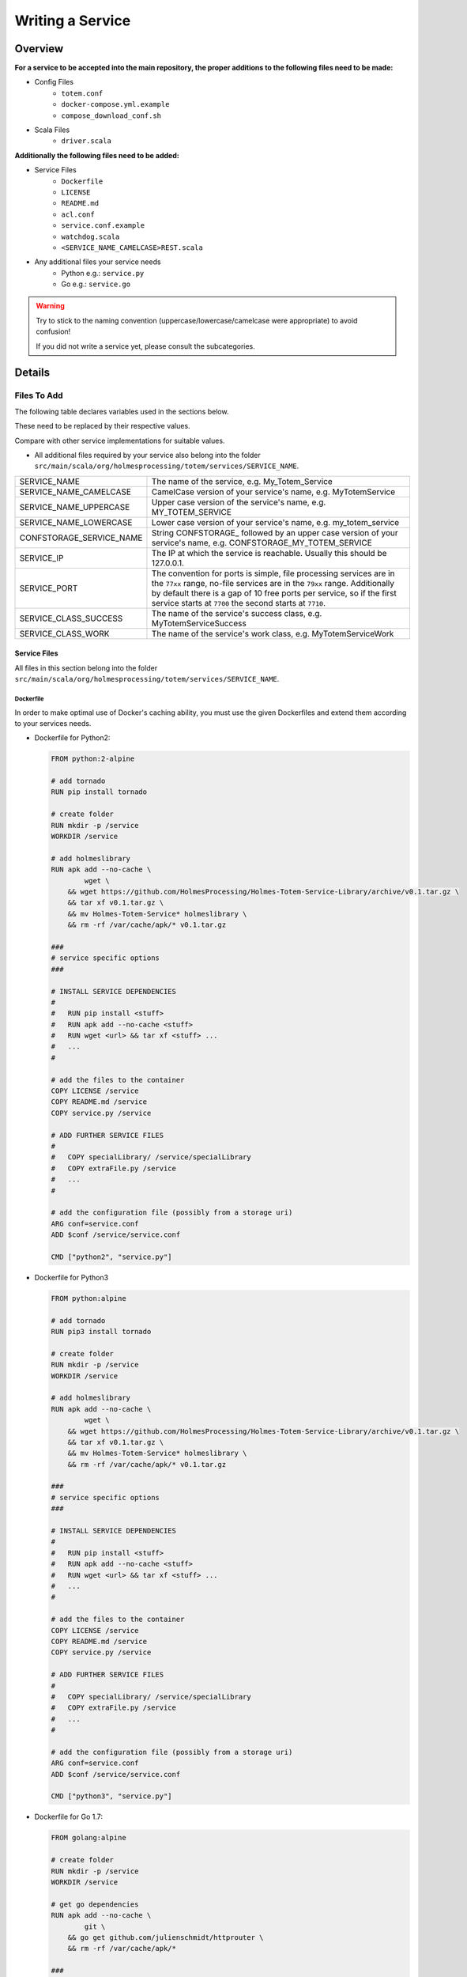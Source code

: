 ************************************
Writing a Service
************************************

.. role:: red
    :class: font-color-red


Overview
::::::::::::::::::::::::::::::::::::

**For a service to be accepted into the main repository, the proper additions to
the following files need to be made:**

- Config Files
    - ``totem.conf``
    - ``docker-compose.yml.example``
    - ``compose_download_conf.sh``
- Scala Files
    - ``driver.scala``

**Additionally the following files need to be added:**

- Service Files
    - ``Dockerfile``
    - ``LICENSE``
    - ``README.md``
    - ``acl.conf``
    - ``service.conf.example``
    - ``watchdog.scala``
    - ``<SERVICE_NAME_CAMELCASE>REST.scala``
- Any additional files your service needs
    - Python e.g.: ``service.py``
    - Go e.g.: ``service.go``

.. warning::

    Try to stick to the naming convention (uppercase/lowercase/camelcase were
    appropriate) to avoid confusion!

    If you did not write a service yet, please consult the subcategories.


Details
::::::::::::::::::::::::::::::::::::

Files To Add
==========================

| The following table declares variables used in the sections below.

These need to be replaced by their respective values.

Compare with other service implementations for suitable values.


- All additional files required by your service also belong into the folder
  ``src/main/scala/org/holmesprocessing/totem/services/SERVICE_NAME``.

+---------------------------+---------------------------------------------------+
| SERVICE_NAME              | The name of the service, e.g. My_Totem_Service    |
+---------------------------+---------------------------------------------------+
| SERVICE_NAME_CAMELCASE    | CamelCase version of your service's name,         |
|                           | e.g. MyTotemService                               |
+---------------------------+---------------------------------------------------+
| SERVICE_NAME_UPPERCASE    | Upper case version of the service's name,         |
|                           | e.g. MY_TOTEM_SERVICE                             |
+---------------------------+---------------------------------------------------+
| SERVICE_NAME_LOWERCASE    | Lower case version of your service's name,        |
|                           | e.g. my_totem_service                             |
+---------------------------+---------------------------------------------------+
| CONFSTORAGE_SERVICE_NAME  | String CONFSTORAGE\_ followed by an upper case    |
|                           | version of your service's name,                   |
|                           | e.g. CONFSTORAGE_MY_TOTEM_SERVICE                 |
+---------------------------+---------------------------------------------------+
| SERVICE_IP                | The IP at which the service is reachable.         |
|                           | Usually this should be 127.0.0.1.                 |
+---------------------------+---------------------------------------------------+
| SERVICE_PORT              | The convention for ports is simple, file          |
|                           | processing services are in the ``77xx`` range,    |
|                           | no-file services are in the ``79xx`` range.       |
|                           | Additionally by default there is a gap of 10 free |
|                           | ports per service, so if the first service starts |
|                           | at ``7700`` the second starts at ``7710``.        |
+---------------------------+---------------------------------------------------+
| SERVICE_CLASS_SUCCESS     | The name of the service's success class,          |
|                           | e.g. MyTotemServiceSuccess                        |
+---------------------------+---------------------------------------------------+
| SERVICE_CLASS_WORK        | The name of the service's work class,             |
|                           | e.g. MyTotemServiceWork                           |
+---------------------------+---------------------------------------------------+

Service Files
----------------------------

All files in this section belong into the folder
``src/main/scala/org/holmesprocessing/totem/services/SERVICE_NAME``.

Dockerfile
^^^^^^^^^^^^^^^^^^^

In order to make optimal use of Docker's caching ability, you must use the given
Dockerfiles and extend them according to your services needs.

- Dockerfile for Python2:

  .. code-block:: dockerfile

    FROM python:2-alpine

    # add tornado
    RUN pip install tornado

    # create folder
    RUN mkdir -p /service
    WORKDIR /service

    # add holmeslibrary
    RUN apk add --no-cache \
            wget \
        && wget https://github.com/HolmesProcessing/Holmes-Totem-Service-Library/archive/v0.1.tar.gz \
        && tar xf v0.1.tar.gz \
        && mv Holmes-Totem-Service* holmeslibrary \
        && rm -rf /var/cache/apk/* v0.1.tar.gz

    ###
    # service specific options
    ###

    # INSTALL SERVICE DEPENDENCIES
    #
    #   RUN pip install <stuff>
    #   RUN apk add --no-cache <stuff>
    #   RUN wget <url> && tar xf <stuff> ...
    #   ...
    #

    # add the files to the container
    COPY LICENSE /service
    COPY README.md /service
    COPY service.py /service

    # ADD FURTHER SERVICE FILES
    #
    #   COPY specialLibrary/ /service/specialLibrary
    #   COPY extraFile.py /service
    #   ...
    #

    # add the configuration file (possibly from a storage uri)
    ARG conf=service.conf
    ADD $conf /service/service.conf

    CMD ["python2", "service.py"]


- Dockerfile for Python3

  .. code-block:: dockerfile

    FROM python:alpine

    # add tornado
    RUN pip3 install tornado

    # create folder
    RUN mkdir -p /service
    WORKDIR /service

    # add holmeslibrary
    RUN apk add --no-cache \
            wget \
        && wget https://github.com/HolmesProcessing/Holmes-Totem-Service-Library/archive/v0.1.tar.gz \
        && tar xf v0.1.tar.gz \
        && mv Holmes-Totem-Service* holmeslibrary \
        && rm -rf /var/cache/apk/* v0.1.tar.gz

    ###
    # service specific options
    ###

    # INSTALL SERVICE DEPENDENCIES
    #
    #   RUN pip install <stuff>
    #   RUN apk add --no-cache <stuff>
    #   RUN wget <url> && tar xf <stuff> ...
    #   ...
    #

    # add the files to the container
    COPY LICENSE /service
    COPY README.md /service
    COPY service.py /service

    # ADD FURTHER SERVICE FILES
    #
    #   COPY specialLibrary/ /service/specialLibrary
    #   COPY extraFile.py /service
    #   ...
    #

    # add the configuration file (possibly from a storage uri)
    ARG conf=service.conf
    ADD $conf /service/service.conf

    CMD ["python3", "service.py"]


- Dockerfile for Go 1.7:

  .. code-block:: dockerfile

    FROM golang:alpine

    # create folder
    RUN mkdir -p /service
    WORKDIR /service

    # get go dependencies
    RUN apk add --no-cache \
            git \
        && go get github.com/julienschmidt/httprouter \
        && rm -rf /var/cache/apk/*

    ###
    # passivetotal specific options
    ###

    # INSTALL SERVICE DEPENDENCIES
    #
    #   RUN go get <stuff>
    #   RUN apk add --no-cache <stuff>
    #   RUN wget <url> && tar xf <stuff> ...
    #   ...
    #

    # create directory to hold sources for compilation
    RUN mkdir -p src/SERVICE_NAME_LOWERCASE

    # add files to the container
    # sources files to to GOPATH instead of /service for compilation
    COPY LICENSE /service
    COPY README.md /service
    COPY service.go /service

    # ADD FURTHER SERVICE FILES
    #
    #   COPY specialLibrary/ /service/specialLibrary
    #   COPY extraFile.go /service
    #   ...
    #

    # add the configuration file (possibly from a storage uri)
    ARG conf=service.conf
    ADD $conf /service/service.conf

    # build service
    RUN go build -o service.run *.go

    # clean up git
    # clean up behind the service build
    # clean up golang it is not necessary anymore
    RUN apk del --purge \
            git \
        && rm -rf /var/cache/apk/* \
        && rm -rf $GOPATH \
        && rm -rf /usr/local/go

    CMD ["./service.run"]


  .. warning::

    If you require a more complex namespacing in your service's code, check out
    the Passivetotal service's
    `Dockerfile <https://github.com/HolmesProcessing/Holmes-Totem/blob/master/src/main/scala/org/holmesprocessing/totem/services/passivetotal/Dockerfile>`_


LICENSE
^^^^^^^^^^^^^^^^^

- The license under which the service is distributed.

README.md
^^^^^^^^^^^^^^^^^

- An appropriate readme file for your service (also displayed if the service's
  info url is looked up)

  Example::

    # Passivetotal service for Holmes-Totem

    ## Description

    A simple service to check PassiveTotal for additional enrichment data.
    If you do not have an API key, visit http://www.passivetotal.org to get one.

    ## Usage

    Build and start the docker container using the included Dockerfile.

    Upon building the Dockerfile downloads a list of TLDs from iana.org.
    To update this list of TLDs, the image needs to be built again.

    The service accepts domain names, ip addresses and emails as request objects.
    These have to be supplied as a parameter after the request URL.
    (If the analysisURL parameter is set to /passivetotal, then a request for the
    domain www.passivetotal.org would look like this: /passivetotal/www.passivetotal.org)

    The service performs some checks to determine the type of the input object.
    If a passed domain name contains an invalid TLD, it is invalid and rejected.
    If a passed email address contains an invalid domain, it is rejected.
    If a passed IP is in a reserved range, it is rejected. (ietf rfcs 6890, 4291)

    Only if a request object is determined valid, it is sent to selected passivetotal
    api endpoints. The maximum of simultaneous requests is 9.
    If an error is encountered in any of the api queries, the request fails and returns
    an appropriate error code. Check the local logs for detailed information.
    If the query succeeds, a json struct containing all 9 api end points is returned.
    Those endpoints that were not queried are set to null.


acl.conf
^^^^^^^^^^^^^^^^^^

- Currently empty


service.conf.example
^^^^^^^^^^^^^^^^^^^^^^^^

- JSON file containing service settings like internal port (default must be
  8080), but also service specific settings like maybe output limits or
  parsing limits.

  Example:

  .. code-block:: json

    {
        "port": 8080,
        "max-output-lines": 10000
    }


watchdog.scala
^^^^^^^^^^^^^^^^^^^^

- Currently empty


YourServiceREST.scala
^^^^^^^^^^^^^^^^^^^^^^^^

.. note::
    
    For most services ``YourServiceREST.scala`` can be copy & pasted and the
    names adjusted.

Now that Totem knows about your service and where to find it, we need to tell it
how to communicate with the service. This is done in a separate file, that
defines 3 (or more) classes and one object: 

.. code-block:: scala
    
    case class YourServiceWork
    case class YourServiceSuccess
    case class YourServiceFailure
    object YourServiceREST

Full working example:

.. code-block:: scala
    
    package org.holmesprocessing.totem.services.yourservice

    import dispatch.Defaults._
    import dispatch.{url, _}
    import org.json4s.JsonAST.{JString, JValue}
    import org.holmesprocessing.totem.types.{TaskedWork, WorkFailure, WorkResult, WorkSuccess}
    import collection.mutable


    case class yourserviceWork(key: Long, filename: String, TimeoutMillis: Int, WorkType: String, Worker: String, Arguments: List[String]) extends TaskedWork {
      def doWork()(implicit myHttp: dispatch.Http): Future[WorkResult] = {

        val uri = yourserviceREST.constructURL(Worker, filename, Arguments)
        val requestResult = myHttp(url(uri) OK as.String)
          .either
          .map({
          case Right(content) =>
            yourserviceSuccess(true, JString(content), Arguments)

          case Left(StatusCode(404)) =>
            yourserviceFailure(false, JString("Not found (File already deleted?)"), Arguments)

          case Left(StatusCode(500)) =>
            yourserviceFailure(false, JString("Objdump service failed, check local logs"), Arguments) //would be ideal to print response body here

          case Left(StatusCode(code)) =>
            yourserviceFailure(false, JString("Some other code: " + code.toString), Arguments)

          case Left(something) =>
            yourserviceFailure(false, JString("wildcard failure: " + something.toString), Arguments)
        })
        requestResult
      }
    }


    case class yourserviceSuccess(status: Boolean, data: JValue, Arguments: List[String], routingKey: String = "yourservice.result.static.totem", WorkType: String = "YOURSERVICE") extends WorkSuccess
    case class yourserviceFailure(status: Boolean, data: JValue, Arguments: List[String], routingKey: String = "", WorkType: String = "YOURSERVICE") extends WorkFailure


    object yourserviceREST {
      def constructURL(root: String, filename: String, arguments: List[String]): String = {
        arguments.foldLeft(new mutable.StringBuilder(root+filename))({
          (acc, e) => acc.append(e)}).toString()
      }
    }




**Explanation**

The ``YourServiceWork`` class initiates the request with your service, creating
the final ``uri`` via the ``YourServiceREST`` object.

The request result is gathered and depending on what the returned HTTP status
code was, a specific class (``YourServiceSuccess`` or ``YourServiceFailure``)
is instantiated with the result as parameter and returned.

.. warning::
    
    The 2 generic cases at the end of the map should be there in any case to
    avoid exceptions.

The ``YourServiceSuccess`` and ``YourServiceFailure`` classes should be self
explanatory. They extend the default interfaces for success and failure and are
very convenient for mapping cases as done in ``driver.scala``, for example.

``YourServiceREST`` object should be self explanatory as well, it defines how the
request address for your service gets constructed from the supplied parameters.




Service-logic file
^^^^^^^^^^^^^^^^^^^^^^^^

This is the file that make the Service act like a webserver. The service can be accessible from 2 endpoints.

+----------------+-----------------------------------+
| Endpoint       | Operation                         |
+================+===================================+
| /              | Provide information about the     |
|                | service                           |
+----------------+-----------------------------------+
| /analyze?obj=? | Perform tasking and return results|
+----------------+-----------------------------------+

Endpoint - '/'
""""""""""""""""""""""
You can use this page to view the information about the Service. Basically this page should state every aspect of Service the you are creating.

The INFO page should contain

1. Author name.
2. Service name and version. ( or any metadata about the service. )
3. Brief Description about the Service.
4. Licence
5. General information about how to use the Service and expected JSON output.

**Info-output Generation in Go**
  .. code-block:: Go

    func info_output(f_response http.ResponseWriter, r *http.Request, ps httprouter.Params) {
        fmt.Fprintf(f_response, `<p>%s - %s</p>
            <hr>
            <p>%s</p>
            <hr>
            <p>%s</p>
            `,
            metadata.Name,
            metadata.Version,
            metadata.Description,
            metadata.License)
    }

**Info-Output Generation in Python**
  .. code-block:: python

    class InfoHandler(tornado.web.RequestHandler):
            # Emits a string which describes the purpose of the analytics
            def get(self):
                info = """
      <p>{name:s} - {version:s}</p>
      <hr>
      <p>{description:s}</p>
      <hr>
      <p>{license:s}</p>
      <hr>
      <p>{copyright:s}</p>
                """.strip().format(
                    name        = name,
                    version     = version,
                    description = description,
                    license     = license,
                    copyright   = copyright
                )
                self.write(info)
        return InfoHandler


Endpoint '/analyze?obj='
"""""""""""""""""""""""""""
In this Endpoint you write the logic for interacting with **analyer library** and producing the JSON output and appropriate error codes.

Reading configuration file
............................

Before you start about writing the service logic, you first need to parse settings from service.conf ( renamed from service.conf.example ). Since the format Service's configuration file JSON, you can use any JSON parsing library.

**Reading configuration in Golang**

With the "json" package it's a snap to read JSON data into your Go programs. The json package provides Decoder and Encoder types to support the common operation of reading and writing streams of JSON data. We read the configuration file and then we fit the output to ``Config`` struct

.. code-block:: Go

    package main

    import (
        "encoding/json" 
        "flag" 
        "os"
    )

    // ....

    var (
        config *Config
        configPath string
    )

    // ....

    type Config struct {
    HTTPBinding string MaxNumberOfObjects int
    }

    // ....

    flag.StringVar(&configPath, "config", "", "Path to the configuration file") flag.Parse()

    config := &Config{}

    cfile, _ := os.Open(configPath) dec := json.NewDecoder(cfile) // reading from json data

    if err := dec.Decode(&config); err != nil {
    // handle error

    }

**Reading configuration for Python**

Try opening the path, reading it all in and parsing it as json. If an error occures, throw a tornado.web.HTTPError (well define behaviour by tornado for these) If parsing succeeds, update provided config dictionary.

.. code-block:: python

    # reading configuration file
      configPath = "./service.conf"
      config = json.loads(open(configPath).read())


HTTP Error Codes
.......................

Holmes totem service is RESTful service which communicates with HTTP protocol.  The first line of the HTTP response is called the status line and includes a numeric status code (such as "404") and a textual reason phrase (such as "Not Found"). Also when something went wrong in the service, we should return a http error code so that user agent can debug accordingly.


+----------------+---------------------------+--------------------------------------------------------------+ 
|HTTP Error Code | Summary                   | Operation                                                    | 
+================+===========================+==============================================================+ 
| 200            |  OK                       |  Services returns result                                     |
+----------------+---------------------------+--------------------------------------------------------------+
| 400            |  Bad Operation            |  Missing argument `Obj`.                                     |
+----------------+---------------------------+--------------------------------------------------------------+
| 401            |  Authorization required   |  *currently empty*                                           |
+----------------+---------------------------+--------------------------------------------------------------+
| 404            |  Not Found                | Invalid URL format.  A user should follow URL API scheme     |
|                |                           | to submit objects.                                           |                                       |
+----------------+---------------------------+--------------------------------------------------------------+
| 500            |  Internal Server Error    | Generating JSON failed                                       |
+----------------+---------------------------+--------------------------------------------------------------+

- Raising error codes in Go
.. code-block:: Go

   func returnCode500(w http.ResponseWriter, r *http.Request) {
    http.Error(f_response, "Generating JSON failed'", 500)
   }

   func returnCode400(w http.ResponseWriter, r *http.Request) {
    http.Error(f_response, " Missing argument Obj", 400)
   }

   func returnCode404(w http.ResponseWriter, r *http.Request) {
    http.Error(f_response, " Invalid URL format. ", 404)
   }

- Raising error codes in Python
.. code-block:: python

    # For python tornado.  
    raise tornado.web.HTTPError(status_code=code, log_message=custom_msg)


Files to Edit
==========================

Config Files
--------------------
The following files can be found in the ``config/`` folder within the
Holmes-Totem repository.

totem.conf.example
^^^^^^^^^^^^^^^^^^^^^^^^

- | The entry in the totem.conf tells Totem your service exists, where to reach it, and where to store its results.

  The ``uri`` field supports multiple address entries for automatic load balancing.

  .. code-block:: shell

    totem {
        services {
            SERVICE_NAME_LOWERCASE {
                uri = ["http://SERVICE_IP:SERVICE_PORT/analyze/?obj="]
                resultRoutingKey = "SERVICE_NAME_LOWERCASE.result.static.totem"
            }
        }
    }


docker-compose.yml.example
^^^^^^^^^^^^^^^^^^^^^^^^^^^

- Holmes-Totem relies on Docker to provide the services. As such all services need
  to provide an entry in the docker-compose file.

  .. code-block:: yaml

    services:
      SERVICE_NAME_LOWERCASE:
        build:
          context: ../src/main/scala/org/holmesprocessing/totem/services/SERVICE_NAME_LOWERCASE
          args:
            conf: ${CONFSTORAGE_SERVICE_NAME}service.conf
        ports:
          - "SERVICE_PORT:8080"
        restart: unless-stopped

  If the service processes files (i.e. it needs access to ``/tmp/`` on the host),
  the following option needs to be added additionally to build, ports, and restart:

  .. code-block:: yaml

    volumes:
      - /tmp:/tmp:ro


compose_download_conf.sh
^^^^^^^^^^^^^^^^^^^^^^^^^

- This file runs docker-compose with certain environmental variables set, that allow fetching service configuration files from a server.
  Add an ``export`` statement like this:

  .. code-block:: shell

    export CONFSTORAGE_SERVICE_NAME=${CONFSTORAGE}zipmeta/

  .. warning::

    In the above example, ``${CONFSTORAGE}`` is the actual term and nothing
    needs to be replaced there.


Scala Files
-------------------

The following files can be found in the
``src/main/scala/org/holmesprocessing/totem/`` folder within the
Holmes-Totem repository

driver.scala
^^^^^^^^^^^^^^^^^^^^^^^^

- Import your services scala classes (see the respective section for information
  on these classes).

  .. code-block:: scala

      import org.holmesprocessing.totem.services.SERVICE_NAME_LOWERCASE.{
          SERVICE_CLASS_SUCCESS,
          SERVICE_CLASS_WORK
      }

- Add a case to the method ``GeneratePartial``

  .. code-block:: scala

      def GeneratePartial(work: String): String = {
        work match {
          case "SERVICE_NAME_UPPERCASE" => Random.shuffle(services.getOrElse("SERVICE_NAME_LOWERCASE", List())).head
        }
      }

- Add a case to the method ``enumerateWork``.

  .. warning::
      If your service does not process
      files but rather the input string, use ``uuid_filename`` instead of
      ``orig_filename`` below.

  .. code-block:: scala

      def enumerateWork(key: Long, orig_filename: String, uuid_filename: String, workToDo: Map[String, List[String]]): List[TaskedWork] = {
        val w = workToDo.map({
          case ("SERVICE_NAME_UPPERCASE", li: List[String]) => SERVICE_CLASS_WORK(key, orig_filename, taskingConfig.default_service_timeout, "SERVICE_NAME_UPPERCASE", GeneratePartial("SERVICE_NAME_UPPERCASE"), li)
        }).collect({
          case x: TaskedWork => x
        })
        w.toList
      }

- Add a case to the method ``workRoutingKey``

  .. code-block:: scala

    def workRoutingKey(work: WorkResult): String = {
      work match {
        case x: SERVICE_CLASS_SUCCESS => conf.getString("totem.services.SERVICE_NAME_LOWERCASE.resultRoutingKey")
      }
    }

